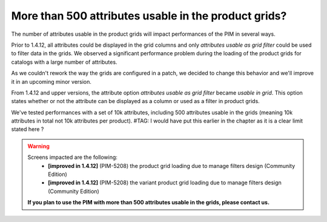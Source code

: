 More than 500 attributes usable in the product grids?
-----------------------------------------------------

The number of attributes usable in the product grids will impact performances of the PIM in several ways.

Prior to 1.4.12, all attributes could be displayed in the grid columns and only *attributes usable as grid filter* could be used to filter data in the grids. We observed a significant performance problem during the loading of the product grids for catalogs with a large number of attributes.

As we couldn't rework the way the grids are configured in a patch, we decided to change this behavior and we'll improve it in an upcoming minor version.

From 1.4.12 and upper versions, the attribute option *attributes usable as grid filter* became *usable in grid*.
This option states whether or not the attribute can be displayed as a column or used as a filter in product grids.

We've tested performances with a set of 10k attributes, including 500 attributes usable in the grids (meaning 10k attributes in total not 10k attributes per product). #TAG: I would have put this earlier in the chapter as it is a clear limit stated here ?

.. warning::

    Screens impacted are the following:
      - **[improved in 1.4.12]** (PIM-5208) the product grid loading due to manage filters design (Community Edition)
      - **[improved in 1.4.12]** (PIM-5208) the variant product grid loading due to manage filters design (Community Edition)

    **If you plan to use the PIM with more than 500 attributes usable in the grids, please contact us.**
